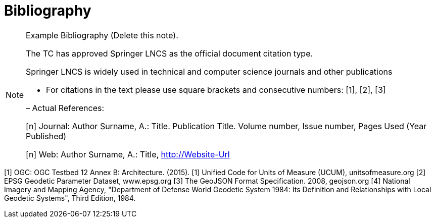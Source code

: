 [appendix]
:appendix-caption: Annex
[[Bibliography]]
= Bibliography

[NOTE]
.Example Bibliography (Delete this note).
===============================================
The TC has approved Springer LNCS as the official document citation type.

Springer LNCS is widely used in technical and computer science journals and other publications

* For citations in the text please use square brackets and consecutive numbers: [1], [2], [3]

– Actual References:

[n] Journal: Author Surname, A.: Title. Publication Title. Volume number, Issue number, Pages Used (Year Published)

[n] Web: Author Surname, A.: Title, http://Website-Url

===============================================

((( Example )))
[[OGC2015]]
[1] OGC: OGC Testbed 12 Annex B: Architecture. (2015).
[1] Unified Code for Units of Measure (UCUM), unitsofmeasure.org
[2] EPSG Geodetic Parameter Dataset, www.epsg.org
[3] The GeoJSON Format Specification. 2008, geojson.org
[4] National Imagery and Mapping Agency, "Department of Defense World Geodetic System 1984: Its Definition and Relationships with Local Geodetic Systems", Third Edition, 1984.
